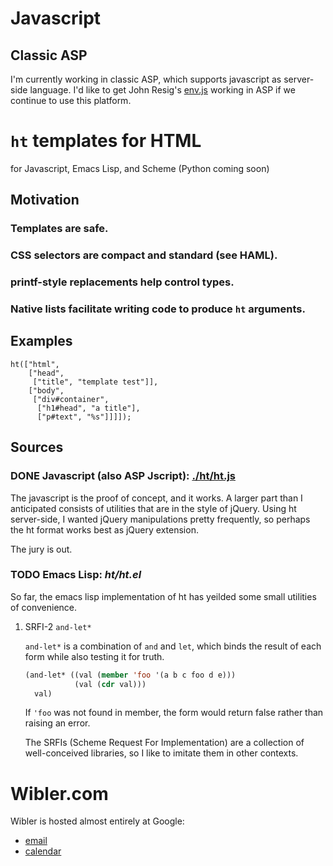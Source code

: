 * Javascript
** Classic ASP
   I'm currently working in classic ASP, which supports javascript as
   server-side language. I'd like to get John Resig's [[http://ejohn.org/blog/bringing-the-browser-to-the-server/][env.js]] working
   in ASP if we continue to use this platform.

* =ht= templates for HTML
  for Javascript, Emacs Lisp, and Scheme (Python coming soon)

** Motivation
*** Templates are safe.
*** CSS selectors are compact and standard (see HAML).
*** printf-style replacements help control types.
*** Native lists facilitate writing code to produce =ht= arguments.
** Examples
#+BEGIN_SRC js2
ht(["html",
    ["head",
     ["title", "template test"]],
    ["body",
     ["div#container",
      ["h1#head", "a title"],
      ["p#text", "%s"]]]]);
#+END_SRC

** Sources
   :PROPERTIES:
   :ORDERED:  1
   :END:

*** DONE Javascript (also ASP Jscript): [[./ht/ht.js]]
    CLOSED: [2009-07-17 Fri 09:42]

    The javascript is the proof of concept, and it works. A larger
    part than I anticipated consists of utilities that are in the
    style of jQuery. Using ht server-side, I wanted jQuery
    manipulations pretty frequently, so perhaps the ht format works
    best as jQuery extension.

    The jury is out.

*** TODO Emacs Lisp: [[ht/ht.el]]
    So far, the emacs lisp implementation of ht has yeilded some small
    utilities of convenience.

**** SRFI-2 =and-let*=
     =and-let*= is a combination of =and= and =let=, which binds the
     result of each form while also testing it for truth.

#+BEGIN_SRC emacs-lisp
(and-let* ((val (member 'foo '(a b c foo d e)))
           (val (cdr val)))
  val)
#+END_SRC

  If ='foo= was not found in member, the form would return false
  rather than raising an error.

  The SRFIs (Scheme Request For Implementation) are a collection of
  well-conceived libraries, so I like to imitate them in other
  contexts.

* Wibler.com
  Wibler is hosted almost entirely at Google:

  - [[http://mail.google.com/a/wibler.com/][email]]
  - [[http://www.google.com/calendar/a/wibler.com/][calendar]]
